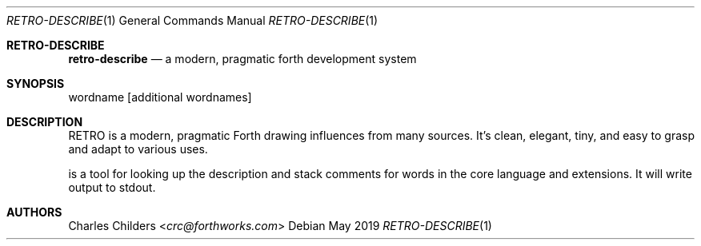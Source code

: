 .Dd May 2019
.Dt RETRO-DESCRIBE 1
.Os
.Sh RETRO-DESCRIBE
.Nm retro-describe
.Nd "a modern, pragmatic forth development system"
.Sh SYNOPSIS
.Nm
wordname
.Op additional wordnames
.Sh DESCRIPTION
RETRO is a modern, pragmatic Forth drawing influences from many
sources. It's clean, elegant, tiny, and easy to grasp and adapt
to various uses.

.Nm
is a tool for looking up the description and stack comments for
words in the core language and extensions.  It will write output
to stdout.
.Sh AUTHORS
.An Charles Childers Aq Mt crc@forthworks.com
